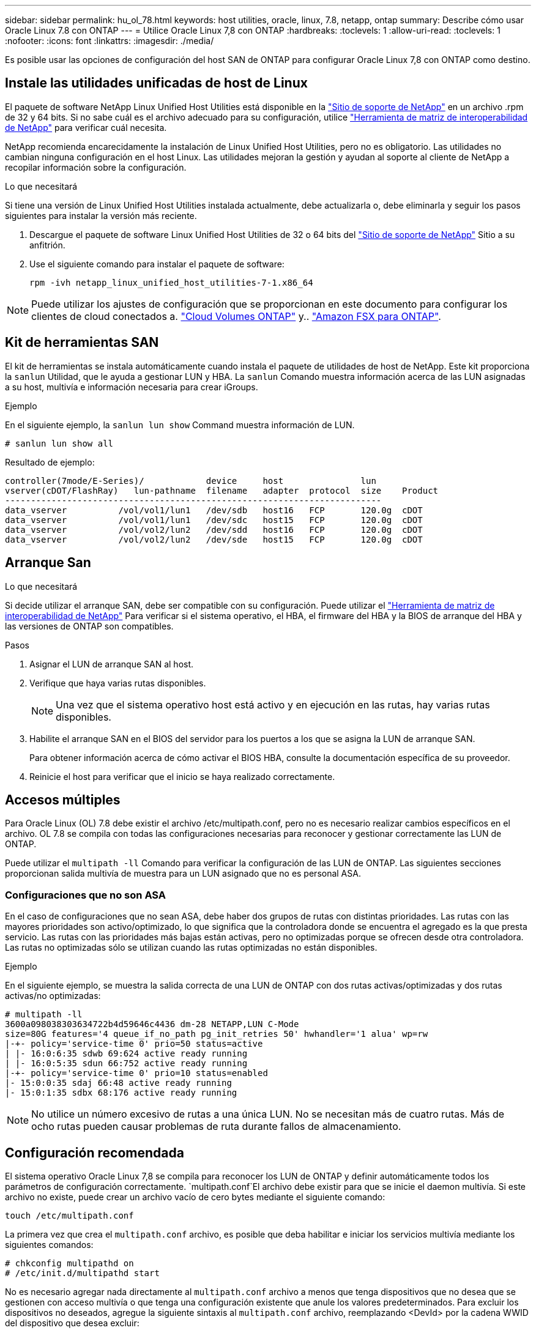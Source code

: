 ---
sidebar: sidebar 
permalink: hu_ol_78.html 
keywords: host utilities, oracle, linux, 7.8, netapp, ontap 
summary: Describe cómo usar Oracle Linux 7.8 con ONTAP 
---
= Utilice Oracle Linux 7,8 con ONTAP
:hardbreaks:
:toclevels: 1
:allow-uri-read: 
:toclevels: 1
:nofooter: 
:icons: font
:linkattrs: 
:imagesdir: ./media/


[role="lead"]
Es posible usar las opciones de configuración del host SAN de ONTAP para configurar Oracle Linux 7,8 con ONTAP como destino.



== Instale las utilidades unificadas de host de Linux

El paquete de software NetApp Linux Unified Host Utilities está disponible en la link:https://mysupport.netapp.com/site/products/all/details/hostutilities/downloads-tab/download/61343/7.1/downloads["Sitio de soporte de NetApp"^] en un archivo .rpm de 32 y 64 bits. Si no sabe cuál es el archivo adecuado para su configuración, utilice link:https://mysupport.netapp.com/matrix/#welcome["Herramienta de matriz de interoperabilidad de NetApp"^] para verificar cuál necesita.

NetApp recomienda encarecidamente la instalación de Linux Unified Host Utilities, pero no es obligatorio. Las utilidades no cambian ninguna configuración en el host Linux. Las utilidades mejoran la gestión y ayudan al soporte al cliente de NetApp a recopilar información sobre la configuración.

.Lo que necesitará
Si tiene una versión de Linux Unified Host Utilities instalada actualmente, debe actualizarla o, debe eliminarla y seguir los pasos siguientes para instalar la versión más reciente.

. Descargue el paquete de software Linux Unified Host Utilities de 32 o 64 bits del link:https://mysupport.netapp.com/site/products/all/details/hostutilities/downloads-tab/download/61343/7.1/downloads["Sitio de soporte de NetApp"^] Sitio a su anfitrión.
. Use el siguiente comando para instalar el paquete de software:
+
`rpm -ivh netapp_linux_unified_host_utilities-7-1.x86_64`




NOTE: Puede utilizar los ajustes de configuración que se proporcionan en este documento para configurar los clientes de cloud conectados a. link:https://docs.netapp.com/us-en/cloud-manager-cloud-volumes-ontap/index.html["Cloud Volumes ONTAP"^] y.. link:https://docs.netapp.com/us-en/cloud-manager-fsx-ontap/index.html["Amazon FSX para ONTAP"^].



== Kit de herramientas SAN

El kit de herramientas se instala automáticamente cuando instala el paquete de utilidades de host de NetApp. Este kit proporciona la `sanlun` Utilidad, que le ayuda a gestionar LUN y HBA. La `sanlun` Comando muestra información acerca de las LUN asignadas a su host, multivía e información necesaria para crear iGroups.

.Ejemplo
En el siguiente ejemplo, la `sanlun lun show` Command muestra información de LUN.

[source, cli]
----
# sanlun lun show all
----
Resultado de ejemplo:

[listing]
----
controller(7mode/E-Series)/            device     host               lun
vserver(cDOT/FlashRay)   lun-pathname  filename   adapter  protocol  size    Product
-------------------------------------------------------------------------
data_vserver          /vol/vol1/lun1   /dev/sdb   host16   FCP       120.0g  cDOT
data_vserver          /vol/vol1/lun1   /dev/sdc   host15   FCP       120.0g  cDOT
data_vserver          /vol/vol2/lun2   /dev/sdd   host16   FCP       120.0g  cDOT
data_vserver          /vol/vol2/lun2   /dev/sde   host15   FCP       120.0g  cDOT
----


== Arranque San

.Lo que necesitará
Si decide utilizar el arranque SAN, debe ser compatible con su configuración. Puede utilizar el link:https://mysupport.netapp.com/matrix/imt.jsp?components=90144;&solution=1&isHWU&src=IMT["Herramienta de matriz de interoperabilidad de NetApp"^] Para verificar si el sistema operativo, el HBA, el firmware del HBA y la BIOS de arranque del HBA y las versiones de ONTAP son compatibles.

.Pasos
. Asignar el LUN de arranque SAN al host.
. Verifique que haya varias rutas disponibles.
+

NOTE: Una vez que el sistema operativo host está activo y en ejecución en las rutas, hay varias rutas disponibles.

. Habilite el arranque SAN en el BIOS del servidor para los puertos a los que se asigna la LUN de arranque SAN.
+
Para obtener información acerca de cómo activar el BIOS HBA, consulte la documentación específica de su proveedor.

. Reinicie el host para verificar que el inicio se haya realizado correctamente.




== Accesos múltiples

Para Oracle Linux (OL) 7.8 debe existir el archivo /etc/multipath.conf, pero no es necesario realizar cambios específicos en el archivo. OL 7.8 se compila con todas las configuraciones necesarias para reconocer y gestionar correctamente las LUN de ONTAP.

Puede utilizar el `multipath -ll` Comando para verificar la configuración de las LUN de ONTAP. Las siguientes secciones proporcionan salida multivía de muestra para un LUN asignado que no es personal ASA.



=== Configuraciones que no son ASA

En el caso de configuraciones que no sean ASA, debe haber dos grupos de rutas con distintas prioridades. Las rutas con las mayores prioridades son activo/optimizado, lo que significa que la controladora donde se encuentra el agregado es la que presta servicio. Las rutas con las prioridades más bajas están activas, pero no optimizadas porque se ofrecen desde otra controladora. Las rutas no optimizadas sólo se utilizan cuando las rutas optimizadas no están disponibles.

.Ejemplo
En el siguiente ejemplo, se muestra la salida correcta de una LUN de ONTAP con dos rutas activas/optimizadas y dos rutas activas/no optimizadas:

[listing]
----
# multipath -ll
3600a098038303634722b4d59646c4436 dm-28 NETAPP,LUN C-Mode
size=80G features='4 queue_if_no_path pg_init_retries 50' hwhandler='1 alua' wp=rw
|-+- policy='service-time 0' prio=50 status=active
| |- 16:0:6:35 sdwb 69:624 active ready running
| |- 16:0:5:35 sdun 66:752 active ready running
|-+- policy='service-time 0' prio=10 status=enabled
|- 15:0:0:35 sdaj 66:48 active ready running
|- 15:0:1:35 sdbx 68:176 active ready running

----

NOTE: No utilice un número excesivo de rutas a una única LUN. No se necesitan más de cuatro rutas. Más de ocho rutas pueden causar problemas de ruta durante fallos de almacenamiento.



== Configuración recomendada

El sistema operativo Oracle Linux 7,8 se compila para reconocer los LUN de ONTAP y definir automáticamente todos los parámetros de configuración correctamente.  `multipath.conf`El archivo debe existir para que se inicie el daemon multivía. Si este archivo no existe, puede crear un archivo vacío de cero bytes mediante el siguiente comando:

`touch /etc/multipath.conf`

La primera vez que crea el `multipath.conf` archivo, es posible que deba habilitar e iniciar los servicios multivía mediante los siguientes comandos:

[listing]
----
# chkconfig multipathd on
# /etc/init.d/multipathd start
----
No es necesario agregar nada directamente al `multipath.conf` archivo a menos que tenga dispositivos que no desea que se gestionen con acceso multivía o que tenga una configuración existente que anule los valores predeterminados. Para excluir los dispositivos no deseados, agregue la siguiente sintaxis al `multipath.conf` archivo, reemplazando <DevId> por la cadena WWID del dispositivo que desea excluir:

[listing]
----
blacklist {
        wwid <DevId>
        devnode "^(ram|raw|loop|fd|md|dm-|sr|scd|st)[0-9]*"
        devnode "^hd[a-z]"
        devnode "^cciss.*"
}
----
.Ejemplo
El siguiente ejemplo determina el WWID de un dispositivo y lo agrega al `multipath.conf` archivo.

.Pasos
. Ejecute el siguiente comando para determinar el WWID:
+
[listing]
----
# /lib/udev/scsi_id -gud /dev/sda
360030057024d0730239134810c0cb833
----
+
`sda` Es el disco SCSI local que necesitamos para agregarlo a la lista negra.

. Añada el `WWID` a la lista negra stanza en `/etc/multipath.conf`:
+
[listing]
----
blacklist {
     wwid   360030057024d0730239134810c0cb833
     devnode "^(ram|raw|loop|fd|md|dm-|sr|scd|st)[0-9]*"
     devnode "^hd[a-z]"
     devnode "^cciss.*"
}
----


Siempre debe comprobar su `/etc/multipath.conf` archivo para configuraciones heredadas, especialmente en la sección de valores predeterminados, que podría sustituir la configuración predeterminada.

La siguiente tabla muestra `multipathd` los parámetros críticos de las LUN de ONTAP y los valores necesarios. Si un host está conectado a LUN de otros proveedores y cualquiera de estos parámetros se anula, deben corregirse mediante estrofas más adelante en `multipath.conf` el archivo que se aplican específicamente a las LUN de ONTAP. Sin esta corrección, es posible que las LUN de ONTAP no funcionen como se espera. Solo debe sobrescribir estos valores predeterminados en consulta con NetApp, el proveedor del sistema operativo o ambos, y solo cuando se comprenda completamente el impacto.

[cols="2*"]
|===
| Parámetro | Ajuste 


| detect_prio | sí 


| dev_loss_tmo | "infinito" 


| conmutación tras recuperación | inmediata 


| fast_io_fail_tmo | 5 


| funciones | "3 queue_if_no_path pg_init_retries 50" 


| flush_on_last_del | "sí" 


| manipulador_hardware | "0" 


| comprobador_de_rutas | "tur" 


| política_agrupación_ruta | "group_by_prio" 


| selector_de_rutas | "tiempo de servicio 0" 


| intervalo_sondeo | 5 


| prioridad | "ONTAP" 


| producto | LUN.* 


| retain_attached_hw_handler | sí 


| rr_weight | "uniforme" 


| nombres_descriptivos_usuario | no 


| proveedor | NETAPP 
|===
.Ejemplo
El ejemplo siguiente muestra cómo corregir un valor predeterminado anulado. En este caso, el `multipath.conf` el archivo define los valores para `path_checker` y.. `detect_prio` Que no son compatibles con las LUN de ONTAP. Si no se pueden quitar debido a que aún hay otras cabinas SAN conectadas al host, estos parámetros pueden corregirse específicamente para LUN de ONTAP con una sección de dispositivo.

[listing]
----
defaults {
 path_checker readsector0
 detect_prio no
 }
devices {
 device {
 vendor "NETAPP "
 product "LUN.*"
 path_checker tur
 detect_prio yes
 }
}
----

NOTE: Para configurar Oracle Linux 7,8 Red Hat Enterprise Kernel (RHCK), utilice para link:hu_rhel_78.html#recommended-settings["configuración recomendada"]Red Hat Enterprise Linux (RHEL) 7,8.



== Problemas conocidos

La versión Oracle Linux 7,8 con ONTAP tiene los siguientes problemas conocidos:

[cols="3*"]
|===
| ID de error de NetApp | Título | Descripción 


| 1440718 | Si se desasigna o se asigna una LUN sin realizar una detección repetida de SCSI, es posible que se dañen los datos del host. | Cuando se establece el parámetro de configuración multivía "disable_change_wwids" en SÍ, se deshabilita el acceso al dispositivo de ruta en caso de que se produzca un cambio WWID. El acceso multivía deshabilitará el acceso al dispositivo de ruta hasta que el WWID de la ruta se restaure al WWID del dispositivo multivía. Para obtener más información, consulte link:https://kb.netapp.com/Advice_and_Troubleshooting/Flash_Storage/AFF_Series/The_filesystem_corruption_on_iSCSI_LUN_on_the_Oracle_Linux_7["Base de conocimientos de NetApp: Daño en el sistema de archivos del LUN de iSCSI en Oracle Linux 7"^]. 


| link:https://mysupport.netapp.com/NOW/cgi-bin/bol?Type=Detail&Display=1311575["1311575"^] | Las demoras de I/o observadas debido a que las operaciones de lectura/escritura no pudieron conmutar por rutas secundarias durante la conmutación al nodo de respaldo del almacenamiento con Qlogic QLE2672 (16 G) | Es posible que las operaciones de I/o no se reanuden a través de rutas secundarias durante las operaciones de recuperación tras fallos de almacenamiento en el kernel de Oracle Linux 7.7 (5.4.17-2011.0.7.el7uek.x86_6) con HBA 16 G QLE2672 de QLogic. Si el progreso de I/o se detiene debido a rutas principales bloqueadas durante una conmutación al respaldo del almacenamiento, es posible que la operación de I/o no se reanude a través de rutas secundarias que provocan un retraso de I/O. La operación de I/o se reanuda solo después de que las rutas principales están en línea una vez que se completa la operación de devolución del fallo de almacenamiento. 


| link:https://mysupport.netapp.com/NOW/cgi-bin/bol?Type=Detail&Display=1311576["1311576"^] | Se han observado retrasos de I/o debido a que el funcionamiento de lectura/escritura no ha podido conmutar por rutas secundarias durante la conmutación por error del almacenamiento con Emulex LPe16002 (16 G) | Es posible que las operaciones de I/o no se reanuden a través de rutas secundarias durante las operaciones de recuperación tras fallos de almacenamiento en el kernel de Oracle Linux 7.7 (5.4.17-2011.0.7.el7uek.x86_6) con Emulex LPe16002 16 G HBA. Si el progreso de I/o se detiene debido a rutas principales bloqueadas durante una conmutación al respaldo del almacenamiento, es posible que la operación de I/o no se reanude a través de rutas secundarias que provocan un retraso de I/O. La operación de I/o se reanuda solo después de que las rutas principales están en línea una vez que se completa la operación de devolución del fallo de almacenamiento. 


| link:https://mysupport.netapp.com/NOW/cgi-bin/bol?Type=Detail&Display=1246134["1246134"^] | Se han observado retrasos de I/o y los informes se han pasado a un estado bloqueado Y NO PRESENTE durante la conmutación por error del almacenamiento con Emulex LPe16002 (16 G) | Durante las operaciones de conmutación por error del almacenamiento en Oracle Linux 7.6 con el kernel UEK5U2 ejecutándose con un adaptador de bus de host (HBA) de Fibre Channel (FC) de 16 GB (Emulex LPe16002B-M6, el progreso de I/o podría detenerse debido a que los informes se bloquean. Los informes de la operación de conmutación al nodo de respaldo del almacenamiento cambian de estado en línea a estado "bloqueado", lo que provoca un retraso en las operaciones de lectura y escritura. Una vez que la operación se ha realizado correctamente, los informes no logran moverse de nuevo al estado "en línea" y siguen en estado "bloqueado". 


| link:https://mysupport.netapp.com/NOW/cgi-bin/bol?Type=Detail&Display=1246327["1246327"^] | Se observan retrasos de I/o y los Rports se están moviendo a estado bloqueado, NO PRESENTE durante la conmutación por error del almacenamiento con Qlogic QLE2672(16G) y QLE2742(32G) | Es posible que los puertos remotos Fibre Channel (FC) estén bloqueados en Red Hat Enterprise Linux (RHEL) 7.6 con el host de 16 G QLE2672 de QLogic durante las operaciones de conmutación por error de almacenamiento. Como las interfaces lógicas se reducen cuando un nodo de almacenamiento está inactivo, los puertos remotos establecen el estado del nodo de almacenamiento como bloqueado. El progreso de I/o puede detenerse debido a los puertos bloqueados si se está ejecutando un host QLE2672 16G de QLogic QLE2672 y un adaptador de bus de host (FC) QLE2742 de 32 GB Fibre Channel (HBA). Cuando el nodo de almacenamiento vuelve a su estado óptimo, las interfaces lógicas también se activa y los puertos remotos deben estar en línea. Sin embargo, es posible que los puertos remotos aún estén bloqueados. Este estado bloqueado se registra como defectuoso en LAS LUN, en la capa multivía. Puede comprobar el estado de los puertos remotos con el siguiente comando: # Cat /sys/class/fc_remote_ports/rport-*/Port_stat debería ver la siguiente salida: Bloqueado bloqueado bloqueado bloqueado en línea 
|===